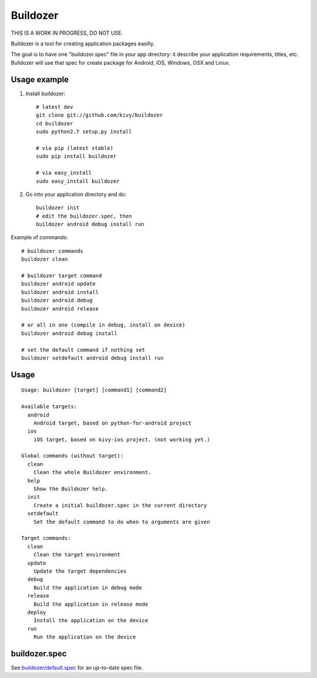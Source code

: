 Buildozer
=========

THIS IS A WORK IN PROGRESS, DO NOT USE.

Buildozer is a tool for creating application packages easilly.

The goal is to have one "buildozer.spec" file in your app directory: it
describe your application requirements, titles, etc.  Buildozer will use that
spec for create package for Android, iOS, Windows, OSX and Linux.

Usage example
-------------

#. Install buildozer::

    # latest dev
    git clone git://github.com/kivy/buildozer
    cd buildozer
    sudo python2.7 setup.py install

    # via pip (latest stable)
    sudo pip install buildozer

    # via easy_install
    sudo easy_install buildozer

#. Go into your application directory and do::

    buildozer init
    # edit the buildozer.spec, then
    buildozer android debug install run

Example of commands::

    # buildozer commands
    buildozer clean

    # buildozer target command
    buildozer android update
    buildozer android install
    buildozer android debug
    buildozer android release

    # or all in one (compile in debug, install on device)
    buildozer android debug install

    # set the default command if nothing set
    buildozer setdefault android debug install run


Usage
-----

::

    Usage: buildozer [target] [command1] [command2]

    Available targets:
      android
        Android target, based on python-for-android project
      ios
        iOS target, based on kivy-ios project. (not working yet.)

    Global commands (without target):
      clean
        Clean the whole Buildozer environment.
      help
        Show the Buildozer help.
      init
        Create a initial buildozer.spec in the current directory
      setdefault
        Set the default command to do when to arguments are given

    Target commands:
      clean
        Clean the target environment
      update
        Update the target dependencies
      debug
        Build the application in debug mode
      release
        Build the application in release mode
      deploy
        Install the application on the device
      run
        Run the application on the device



buildozer.spec
--------------

See `buildozer/default.spec <https://raw.github.com/kivy/buildozer/master/buildozer/default.spec>`_ for an up-to-date spec file.

